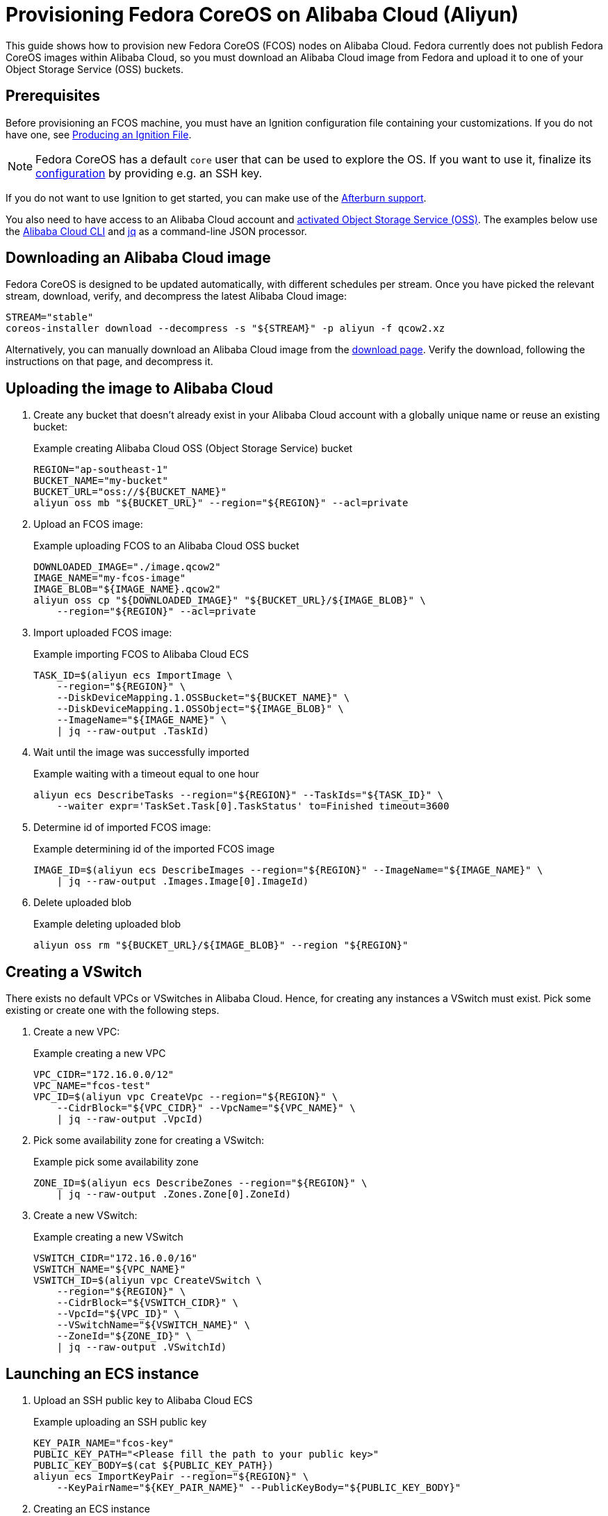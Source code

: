= Provisioning Fedora CoreOS on Alibaba Cloud (Aliyun)

This guide shows how to provision new Fedora CoreOS (FCOS) nodes on Alibaba Cloud.  Fedora currently does not publish Fedora CoreOS images within Alibaba Cloud, so you must download an Alibaba Cloud image from Fedora and upload it to one of your Object Storage Service (OSS) buckets.

== Prerequisites

Before provisioning an FCOS machine, you must have an Ignition configuration file containing your customizations. If you do not have one, see xref:producing-ign.adoc[Producing an Ignition File].

NOTE: Fedora CoreOS has a default `core` user that can be used to explore the OS. If you want to use it, finalize its xref:authentication.adoc[configuration] by providing e.g. an SSH key.

If you do not want to use Ignition to get started, you can make use of the https://coreos.github.io/afterburn/platforms/[Afterburn support].

You also need to have access to an Alibaba Cloud account and https://www.alibabacloud.com/help/doc-detail/31884.htm?spm=a2c63.p38356.879954.10.3d1264baRYHfmB#task-njz-hf4-tdb[activated Object Storage Service (OSS)].
The examples below use the https://www.alibabacloud.com/help/product/29991.htm[Alibaba Cloud CLI] and https://stedolan.github.io/jq/[jq] as a command-line JSON processor.

== Downloading an Alibaba Cloud image

Fedora CoreOS is designed to be updated automatically, with different schedules per stream.
Once you have picked the relevant stream, download, verify, and decompress the latest Alibaba Cloud image:

[source, bash]
----
STREAM="stable"
coreos-installer download --decompress -s "${STREAM}" -p aliyun -f qcow2.xz
----

Alternatively, you can manually download an Alibaba Cloud image from the https://getfedora.org/coreos/download?tab=cloud_operators[download page].  Verify the download, following the instructions on that page, and decompress it.

== Uploading the image to Alibaba Cloud

. Create any bucket that doesn't already exist in your Alibaba Cloud account with a globally unique name or reuse an existing bucket:
+
.Example creating Alibaba Cloud OSS (Object Storage Service) bucket
[source, bash]
----
REGION="ap-southeast-1"
BUCKET_NAME="my-bucket"
BUCKET_URL="oss://${BUCKET_NAME}"
aliyun oss mb "${BUCKET_URL}" --region="${REGION}" --acl=private
----

. Upload an FCOS image:
+
.Example uploading FCOS to an Alibaba Cloud OSS bucket
[source, bash]
----
DOWNLOADED_IMAGE="./image.qcow2"
IMAGE_NAME="my-fcos-image"
IMAGE_BLOB="${IMAGE_NAME}.qcow2"
aliyun oss cp "${DOWNLOADED_IMAGE}" "${BUCKET_URL}/${IMAGE_BLOB}" \
    --region="${REGION}" --acl=private
----

. Import uploaded FCOS image:
+
.Example importing FCOS to Alibaba Cloud ECS
[source, bash]
----
TASK_ID=$(aliyun ecs ImportImage \
    --region="${REGION}" \
    --DiskDeviceMapping.1.OSSBucket="${BUCKET_NAME}" \
    --DiskDeviceMapping.1.OSSObject="${IMAGE_BLOB}" \
    --ImageName="${IMAGE_NAME}" \
    | jq --raw-output .TaskId)
----

. Wait until the image was successfully imported
+
.Example waiting with a timeout equal to one hour
[source, bash]
----
aliyun ecs DescribeTasks --region="${REGION}" --TaskIds="${TASK_ID}" \
    --waiter expr='TaskSet.Task[0].TaskStatus' to=Finished timeout=3600
----

. Determine id of imported FCOS image:
+
.Example determining id of the imported FCOS image
[source, bash]
----
IMAGE_ID=$(aliyun ecs DescribeImages --region="${REGION}" --ImageName="${IMAGE_NAME}" \
    | jq --raw-output .Images.Image[0].ImageId)
----

. Delete uploaded blob
+
.Example deleting uploaded blob
[source, bash]
----
aliyun oss rm "${BUCKET_URL}/${IMAGE_BLOB}" --region "${REGION}"
----

== Creating a VSwitch

There exists no default VPCs or VSwitches in Alibaba Cloud. Hence, for creating any instances a VSwitch must exist. Pick some existing or create one with the following steps.

. Create a new VPC:
+
.Example creating a new VPC
[source, bash]
----
VPC_CIDR="172.16.0.0/12"
VPC_NAME="fcos-test"
VPC_ID=$(aliyun vpc CreateVpc --region="${REGION}" \
    --CidrBlock="${VPC_CIDR}" --VpcName="${VPC_NAME}" \
    | jq --raw-output .VpcId)
----

. Pick some availability zone for creating a VSwitch:
+
.Example pick some availability zone
[source,bash]
----
ZONE_ID=$(aliyun ecs DescribeZones --region="${REGION}" \
    | jq --raw-output .Zones.Zone[0].ZoneId)
----

. Create a new VSwitch:
+
.Example creating a new VSwitch
[source, bash]
----
VSWITCH_CIDR="172.16.0.0/16"
VSWITCH_NAME="${VPC_NAME}"
VSWITCH_ID=$(aliyun vpc CreateVSwitch \
    --region="${REGION}" \
    --CidrBlock="${VSWITCH_CIDR}" \
    --VpcId="${VPC_ID}" \
    --VSwitchName="${VSWITCH_NAME}" \
    --ZoneId="${ZONE_ID}" \
    | jq --raw-output .VSwitchId)
----

== Launching an ECS instance

. Upload an SSH public key to Alibaba Cloud ECS
+
.Example uploading an SSH public key
[source, bash]
----
KEY_PAIR_NAME="fcos-key"
PUBLIC_KEY_PATH="<Please fill the path to your public key>"
PUBLIC_KEY_BODY=$(cat ${PUBLIC_KEY_PATH})
aliyun ecs ImportKeyPair --region="${REGION}" \
    --KeyPairName="${KEY_PAIR_NAME}" --PublicKeyBody="${PUBLIC_KEY_BODY}"
----

. Creating an ECS instance
+
.Example creating ECS instance
[source, bash]
----
INSTANCE_NAME="my-fcos-vm"
INSTANCE_TYPE="ecs.t6-c1m1.large"
INSTANCE_ID=$(aliyun ecs CreateInstance \
    --region="${REGION}" \
    --KeyPairName="${KEY_PAIR_NAME}" \
    --ImageId="${IMAGE_ID}" \
    --InstanceName="${INSTANCE_NAME}" \
    --InstanceType="${INSTANCE_TYPE}" \
    --InternetChargeType=PayByTraffic \
    --InternetMaxBandwidthIn=5 \
    --InternetMaxBandwidthOut=5 \
    --VSwitchId="${VSWITCH_ID}" \
    | jq --raw-output .InstanceId)
----

. Allocate a public IPv4 address for the previously created instance
+
.Example allocating a public IP address
[source, bash]
----
PUBLIC_IP=$(aliyun ecs AllocatePublicIpAddress \
    --region="${REGION}" --InstanceId="${INSTANCE_ID}" \
    | jq --raw-output .IpAddress)
----

. Start the instance
+
.Example starting an instance
[source, bash]
----
aliyun ecs StartInstance --region="${REGION}" --InstanceId="${INSTANCE_ID}"
----

. Wait until the instance is running
+
.Example waiting and determining the public IP address
[source, bash]
----
aliyun ecs DescribeInstanceStatus --InstanceId.1="$INSTANCE_ID" --region="${REGION}" \
    --waiter expr='InstanceStatuses.InstanceStatus[0].Status' to=Running timeout=600
----

. Connect to the new instance via SSH
+
.Example connecting
[source, bash]
----
ssh core@"${PUBLIC_IP}"
----

You can start a customized instance with your Ignition file by adding the parameter `--UserData=$(cat <Path to your Ignition config> | base64 -w0)` to the `aliyun ecs CreateInstance` command that creates a new instance.
